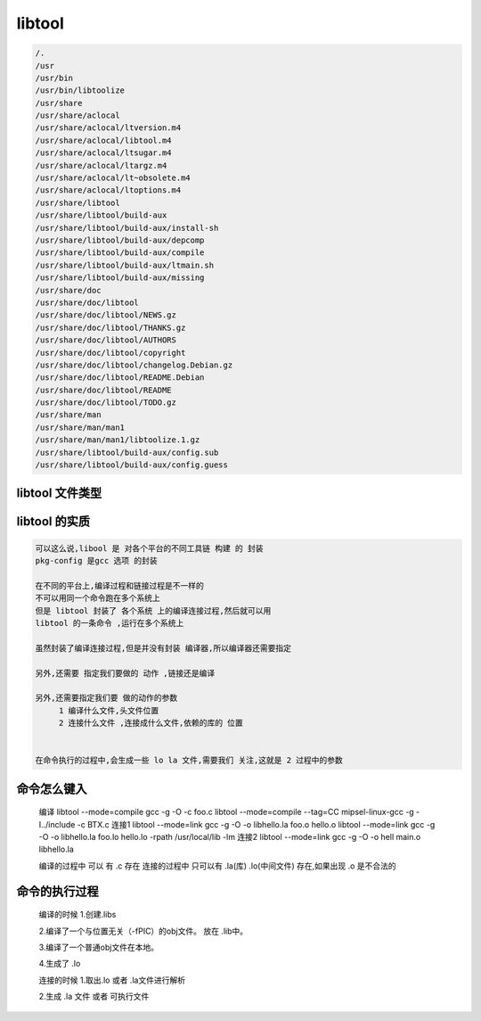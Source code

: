 libtool
=======


.. code-block:: shell

     /.
     /usr
     /usr/bin
     /usr/bin/libtoolize
     /usr/share
     /usr/share/aclocal
     /usr/share/aclocal/ltversion.m4
     /usr/share/aclocal/libtool.m4
     /usr/share/aclocal/ltsugar.m4
     /usr/share/aclocal/ltargz.m4
     /usr/share/aclocal/lt~obsolete.m4
     /usr/share/aclocal/ltoptions.m4
     /usr/share/libtool
     /usr/share/libtool/build-aux
     /usr/share/libtool/build-aux/install-sh
     /usr/share/libtool/build-aux/depcomp
     /usr/share/libtool/build-aux/compile
     /usr/share/libtool/build-aux/ltmain.sh
     /usr/share/libtool/build-aux/missing
     /usr/share/doc
     /usr/share/doc/libtool
     /usr/share/doc/libtool/NEWS.gz
     /usr/share/doc/libtool/THANKS.gz
     /usr/share/doc/libtool/AUTHORS
     /usr/share/doc/libtool/copyright
     /usr/share/doc/libtool/changelog.Debian.gz
     /usr/share/doc/libtool/README.Debian
     /usr/share/doc/libtool/README
     /usr/share/doc/libtool/TODO.gz
     /usr/share/man
     /usr/share/man/man1
     /usr/share/man/man1/libtoolize.1.gz
     /usr/share/libtool/build-aux/config.sub
     /usr/share/libtool/build-aux/config.guess


libtool 文件类型
----------------

.. code-block:: shell
     $ file /usr/bin/libtool
     /usr/bin/libtool: Bourne-Again shell script, ASCII text executable

libtool 的实质
--------------

.. code-block:: shell

     可以这么说,libool 是 对各个平台的不同工具链 构建 的 封装
     pkg-config 是gcc 选项 的封装

     在不同的平台上,编译过程和链接过程是不一样的
     不可以用同一个命令跑在多个系统上
     但是 libtool 封装了 各个系统 上的编译连接过程,然后就可以用
     libtool 的一条命令 ,运行在多个系统上 

     虽然封装了编译连接过程,但是并没有封装 编译器,所以编译器还需要指定

     另外,还需要 指定我们要做的 动作 ,链接还是编译

     另外,还需要指定我们要 做的动作的参数 
          1 编译什么文件,头文件位置  
          2 连接什么文件 ,连接成什么文件,依赖的库的 位置


     在命令执行的过程中,会生成一些 lo la 文件,需要我们 关注,这就是 2 过程中的参数



命令怎么键入
------------
     编译
     libtool --mode=compile gcc -g -O -c foo.c
     libtool --mode=compile --tag=CC mipsel-linux-gcc -g -I../include -c BTX.c
     连接1
     libtool --mode=link gcc -g -O -o libhello.la foo.o hello.o
     libtool --mode=link gcc -g -O -o libhello.la foo.lo hello.lo -rpath /usr/local/lib -lm
     连接2
     libtool --mode=link gcc -g -O -o hell main.o libhello.la


     编译的过程中 可以 有 .c 存在
     连接的过程中 只可以有 .la(库) .lo(中间文件) 存在,如果出现 .o 是不合法的

命令的执行过程
--------------
     编译的时候
     1.创建.libs

     2.编译了一个与位置无关（-fPIC）的obj文件。 放在 .lib中。

     3.编译了一个普通obj文件在本地。

     4.生成了 .lo

     连接的时候
     1.取出.lo 或者 .la文件进行解析

     2.生成 .la 文件 或者 可执行文件

